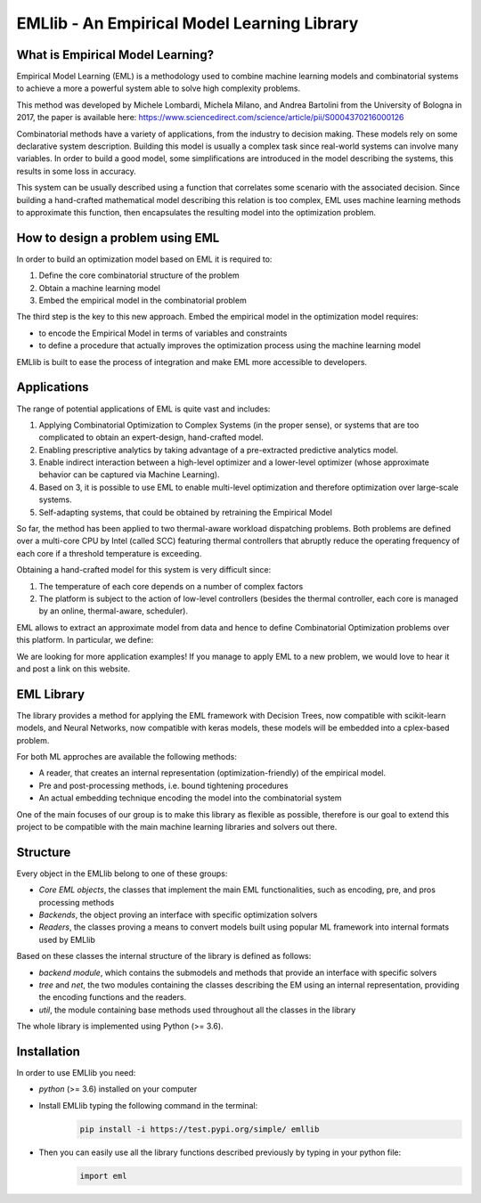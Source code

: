 EMLlib - An Empirical Model Learning Library
============================================

What is Empirical Model Learning?
---------------------------------

Empirical Model Learning (EML) is a methodology used to combine machine learning models and combinatorial systems to achieve a more
a powerful system able to solve high complexity problems.

This method was developed by Michele Lombardi, Michela Milano, and Andrea Bartolini from the University of Bologna in 2017, the paper
is available here: https://www.sciencedirect.com/science/article/pii/S0004370216000126

Combinatorial methods have a variety of applications, from the industry to decision making. These models rely on some
declarative system description. Building this model is usually a complex task since real-world systems can involve many
variables. In order to build a good model, some simplifications are introduced in the model describing the systems, this results
in some loss in accuracy.

This system can be usually described using a function that correlates some scenario with the associated decision. Since building
a hand-crafted mathematical model describing this relation is too complex, EML uses machine learning methods to approximate
this function, then encapsulates the resulting model into the optimization problem.

How to design a problem using EML
---------------------------------

In order to build an optimization model based on EML it is required to:

1. Define the core combinatorial structure of the problem
2. Obtain a machine learning model
3. Embed the empirical model in the combinatorial problem

The third step is the key to this new approach. Embed the empirical model in the optimization model requires:

* to encode the Empirical Model in terms of variables and constraints
* to define a procedure that actually improves the optimization process using the machine learning model

EMLlib is built to ease the process of integration and make EML more accessible to developers.

Applications
------------

The range of potential applications of EML is quite vast and includes:

1. Applying Combinatorial Optimization to Complex Systems (in the proper sense), or systems that are too complicated to obtain an expert-design, hand-crafted model.
2. Enabling prescriptive analytics by taking advantage of a pre-extracted predictive analytics model.
3. Enable indirect interaction between a high-level optimizer and a lower-level optimizer (whose approximate behavior can be captured via Machine Learning).
4. Based on 3, it is possible to use EML to enable multi-level optimization and therefore optimization over large-scale systems.
5. Self-adapting systems, that could be obtained by retraining the Empirical Model

So far, the method has been applied to two thermal-aware workload dispatching problems. Both problems are defined over a multi-core CPU by Intel (called SCC) featuring thermal controllers that abruptly reduce the operating frequency of each core if a threshold temperature is exceeding.

Obtaining a hand-crafted model for this system is very difficult since:

1) The temperature of each core depends on a number of complex factors
2) The platform is subject to the action of low-level controllers (besides the thermal controller, each core is managed by an online, thermal-aware, scheduler).

EML allows to extract an approximate model from data and hence to define Combinatorial Optimization problems over this platform. In particular, we define:

We are looking for more application examples! If you manage to apply EML to a new problem, we would love to hear it and post a link on this website.

EML Library
-----------

The library provides a method for applying the EML framework with Decision Trees, now compatible with scikit-learn models,
and Neural Networks, now compatible with keras models, these models will be embedded into a cplex-based problem.

For both ML approches are available the following methods:

* A reader, that creates an internal representation (optimization-friendly) of the empirical model.
* Pre and post-processing methods, i.e. bound tightening procedures
* An actual embedding technique encoding the model into the combinatorial system

One of the main focuses of our group is to make this library as flexible as possible, therefore is our goal
to extend this project to be compatible with the main machine learning libraries and solvers out there.

Structure
---------

Every object in the EMLlib belong to one of these groups:

* `Core EML objects`, the classes that implement the main EML functionalities, such as encoding, pre, and pros processing methods
* `Backends`, the object proving an interface with specific optimization solvers
* `Readers`, the classes proving a means to convert models built using popular ML framework into internal formats used by EMLlib

Based on these classes the internal structure of the library is defined as follows:

* `backend module`, which contains the submodels and methods that provide an interface with specific solvers
* `tree` and `net`, the two modules containing the classes describing the EM using an internal representation, providing the encoding functions and the readers.
* `util`, the module containing base methods used throughout all the classes in the library

The whole library is implemented using Python (>= 3.6).

Installation
------------

In order to use EMLlib you need:

* `python` (>= 3.6)  installed on your computer
* Install EMLlib typing the following command in the terminal:
    .. code-block:: python

        pip install -i https://test.pypi.org/simple/ emllib
* Then you can easily use all the library functions described previously by typing in your python file:
    .. code-block:: python

        import eml
